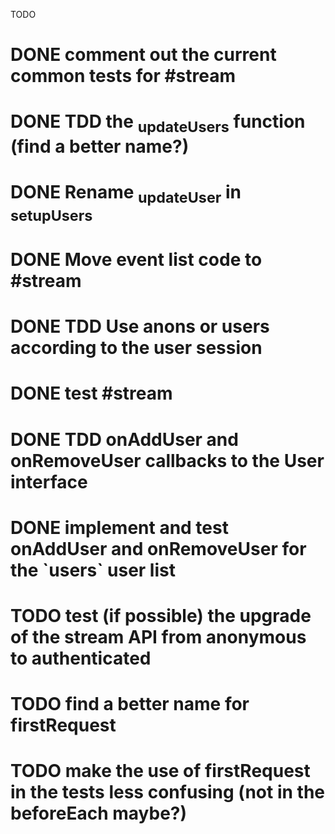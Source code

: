 TODO

* DONE comment out the current common tests for #stream
  CLOSED: [2014-01-28 Tue 14:55]
* DONE TDD the _updateUsers function (find a better name?)
  CLOSED: [2014-01-28 Tue 15:44]
* DONE Rename _updateUser in _setupUsers
  CLOSED: [2014-01-28 Tue 17:50]
* DONE Move event list code to #stream
  CLOSED: [2014-01-28 Tue 17:50]
* DONE TDD Use anons or users according to the user session
  CLOSED: [2014-01-28 Tue 17:50]
* DONE test #stream
  CLOSED: [2014-01-28 Tue 17:50]
* DONE TDD onAddUser and onRemoveUser callbacks to the User interface
  CLOSED: [2014-01-28 Tue 18:48]
* DONE implement and test onAddUser and onRemoveUser for the `users` user list
  CLOSED: [2014-01-28 Tue 18:48]
* TODO test (if possible) the upgrade of the stream API from anonymous to authenticated


* TODO find a better name for firstRequest
* TODO make the use of firstRequest in the tests less confusing (not in the beforeEach maybe?)

